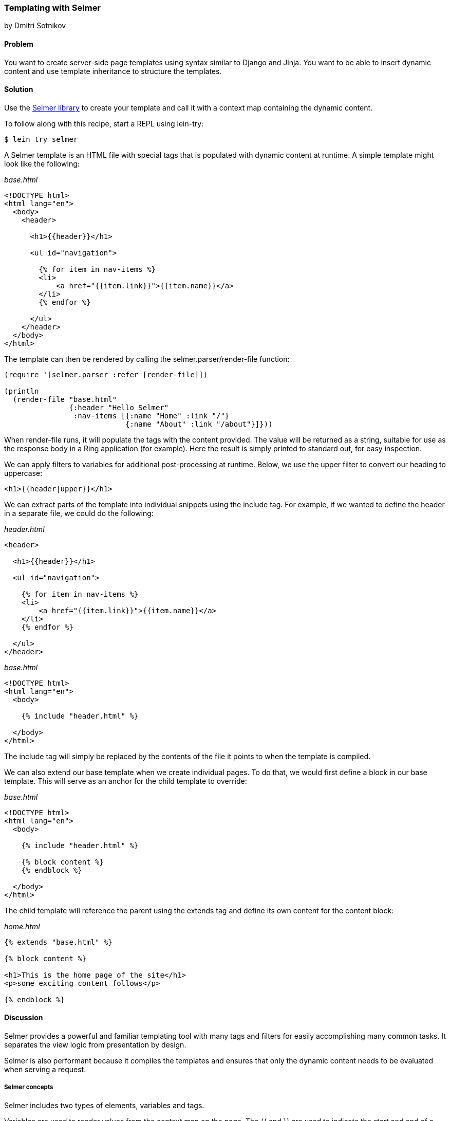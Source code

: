 [[sec_webapps_templating_with_selmer]]
=== Templating with Selmer
[role="byline"]
by Dmitri Sotnikov

==== Problem

You want to create server-side page templates using syntax similar to Django and Jinja. You want to be able
to insert dynamic content and use template inheritance to structure the templates.

==== Solution

Use the https://github.com/yogthos/Selmer[Selmer library] to
create your template and call it with a context map containing the
dynamic content.

To follow along with this recipe, start a REPL using +lein-try+:

[source,shell-session]
----
$ lein try selmer
----

A Selmer template is an HTML file with special tags that is populated with dynamic
content at runtime. A simple template might look like the following:

._base.html_
[source, html]
----
<!DOCTYPE html>
<html lang="en">
  <body>
    <header>

      <h1>{{header}}</h1>

      <ul id="navigation">

        {% for item in nav-items %}
        <li>
            <a href="{{item.link}}">{{item.name}}</a>
        </li>
        {% endfor %}

      </ul>
    </header>
  </body>
</html>
----

The template can then be rendered by calling the +selmer.parser/render-file+ function:

[source, clojure]
----
(require '[selmer.parser :refer [render-file]])

(println
  (render-file "base.html"
               {:header "Hello Selmer"
                :nav-items [{:name "Home" :link "/"}
                            {:name "About" :link "/about"}]}))
----

When +render-file+ runs, it will populate the tags with the content
provided. The value will be returned as a string, suitable for use as
the response body in a Ring application (for example). Here the result
is simply printed to standard out, for easy inspection.

We can apply filters to variables for additional post-processing at runtime.
Below, we use the +upper+ filter to convert our heading to uppercase:

[source, html]
----
<h1>{{header|upper}}</h1>
----

We can extract parts of the template into individual snippets using the +include+ tag. For example,
if we wanted to define the header in a separate file, we could do the following:

._header.html_
[source, html]
----
<header>

  <h1>{{header}}</h1>

  <ul id="navigation">

    {% for item in nav-items %}
    <li>
        <a href="{{item.link}}">{{item.name}}</a>
    </li>
    {% endfor %}

  </ul>
</header>
----

._base.html_
[source, html]
----
<!DOCTYPE html>
<html lang="en">
  <body>

    {% include "header.html" %}

  </body>
</html>
---- 

The +include+ tag will simply be replaced by the contents of the file it points to when the template 
is compiled.

We can also extend our base template when we create individual pages.
To do that, we would first define a block in our base template. This will serve as an anchor
for the child template to override:

._base.html_
[source, html]
----
<!DOCTYPE html>
<html lang="en">
  <body>

    {% include "header.html" %}

    {% block content %}
    {% endblock %}

  </body>
</html>
---- 

The child template will reference the parent using the +extends+ tag and define its own
content for the +content+ block:

._home.html_
[source, html]
----
{% extends "base.html" %}

{% block content %}

<h1>This is the home page of the site</h1>
<p>some exciting content follows</p>

{% endblock %}
---- 

==== Discussion

Selmer provides a powerful and familiar templating tool with many tags and filters for easily accomplishing many common tasks.
It separates the view logic from presentation by design.

Selmer is also performant because it compiles the templates and ensures that only the dynamic content needs to be
evaluated when serving a request.

===== Selmer concepts

Selmer includes two types of elements, variables and tags.

Variables are used to render values from the context map on the page.
The +{{+ and +}}+ are used to indicate the start and end of a variable.

In many cases, you may wish to post-process the value of a variable. For example, you might want to convert it to uppercase,
pluralize it, or parse it as a date. Variable filters are used for this purpose.

Tags are used to add various functionality to the template such as looping and conditions. We already saw examples of 
the +for+, +include+, and +extends+ tags. The tags use +{%+ an +%}+ to define their content.

The default tag characters might conflict with client-side frameworks such as AngularJS.
In this case, we can specify custom tags by passing a map containing any of the following keys to the parser:

[source, clojure]
----
:tag-open
:tag-close
:filter-open
:filter-close
:tag-second
:custom-tags
:custom-filters
----

If we wanted to use `[` and `]` as our opening and closing tags, we could call the +render+ function as follows:

[source, clojure]
----
(render (str "[% for ele in foo %] "
             "{{I'm not a tag, but the next one is}} [{ele}] [%endfor%]")
        {:foo [1 2 3]}
        {:tag-open \[
         :tag-close \]})
----

The +render+ function works just like +render-file+, except that it accepts the template content as a string.

===== Defining filters

Selmer provides a rich set of filters that allow decorating the dynamic content. Some of the filters include +capitalize+,
+pluralize+, +hash+, +length+, and +sort+.

However, if you need a custom filter that's not part of the library, you can trivially add one yourself.
For example, if we wanted to parse Markdown using the https://github.com/yogthos/markdown-clj[markdown-clj library]
and display it on the page, we could write the following filter:footnote:[You'll need to restart a new +lein-try+ REPL including +markdown-clj+ to try this.]

[source, clojure]
----
(require '[markdown.core :refer [md-to-html-string]]
         '[selmer.filters/add-filter!])

(add-filter! :markdown md-to-html-string)
----

We can now use this filter in our templates to render our Markdown content:

[source, clojure]
----
<h2>Blog Posts</h2>
<ul>
  {% for post in posts %}
    <li>{{post.title|markdown|safe}}</li>
{% endfor %}
</ul>
----

Note that we had to chain the +markdown+ filter with the +safe+ filter. This is due to the fact that Selmer escapes
variable content by default. We can change our filter definition to indicate that its content does not need escaping:

[source, clojure]
----
(add-filter! :markdown (fn [s] [:safe (md-to-html-string s)]))
---- 

===== Defining tags

Again, we can define custom tags in addition to those already present in the library. This is done by calling the
+selmer.parser/add-tag!+ function.

Let's say we wish to add a tag that will capitalize its contents:

[source, clojure]
----
(require '[selmer.parser :refer [add-tag!]])

(add-tag! :uppercase
          (fn [args context-map content]
            (.toUpperCase (get-in content [:uppercase :content])))
          :enduppercase)

(render "{% uppercase %}foo {{bar}} baz{% enduppercase %}" {:bar "injected"})
----

===== Inheritance

We already saw some examples of template inheritance. Each template can extend a single template and include
any number of templates in its content.

The templates can extend templates that themselves extend other templates. In this case, the blocks found in the outermost
child will override any other blocks with the same name.

==== See Also

* The Selmer https://github.com/yogthos/Selmer[GitHub repository]

